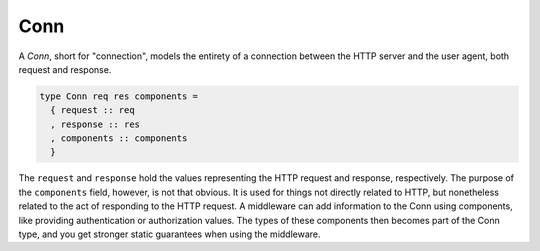 ****
Conn
****

A *Conn*, short for "connection", models the entirety of a connection
between the HTTP server and the user agent, both request and response.

.. code-block:: haskell

    type Conn req res components =
      { request :: req
      , response :: res
      , components :: components
      }

The ``request`` and ``response`` hold the values representing the HTTP
request and response, respectively. The purpose of the ``components``
field, however, is not that obvious. It is used for things not directly
related to HTTP, but nonetheless related to the act of responding to the HTTP
request. A middleware can add information to the Conn using components, like
providing authentication or authorization values. The types of these components
then becomes part of the Conn type, and you get stronger static guarantees when
using the middleware.
